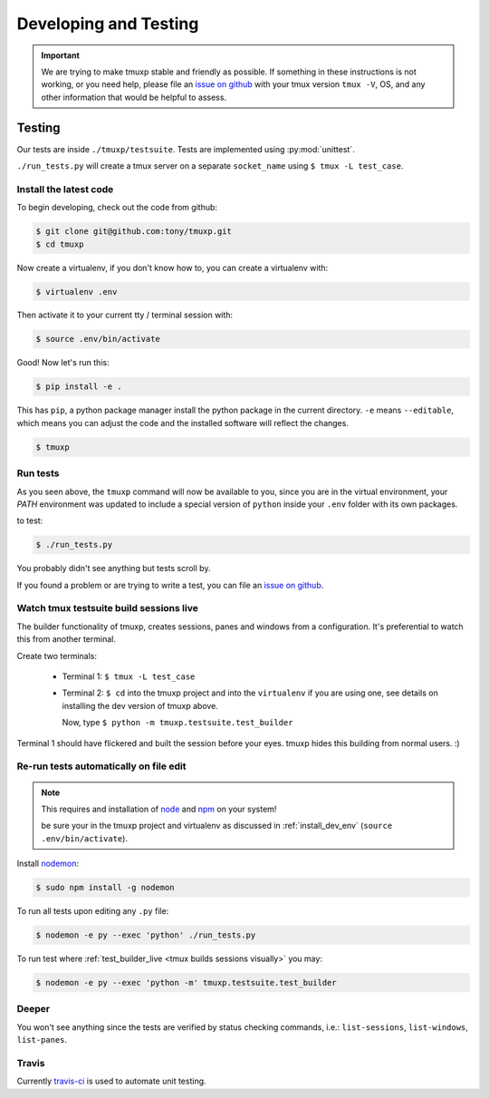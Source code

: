 .. _developing:

======================
Developing and Testing
======================

.. todo::
    link to sliderepl or ipython notebook slides

.. important::

    We are trying to make tmuxp stable and friendly as possible. If
    something in these instructions is not working, or you need help,
    please file an `issue on github`_ with your tmux version ``tmux -V``,
    OS, and any other information that would be helpful to assess.

Testing
-------

Our tests are inside ``./tmuxp/testsuite``. Tests are implemented using
:py:mod:`unittest`.

``./run_tests.py`` will create a tmux server on a separate ``socket_name``
using ``$ tmux -L test_case``.

.. _install_dev_env:

Install the latest code
"""""""""""""""""""""""

To begin developing, check out the code from github:

.. code-block:: bash

    $ git clone git@github.com:tony/tmuxp.git
    $ cd tmuxp

Now create a virtualenv, if you don't know how to, you can create a
virtualenv with:

.. code-block:: bash

    $ virtualenv .env

Then activate it to your current tty / terminal session with:

.. code-block:: bash

    $ source .env/bin/activate

Good! Now let's run this:

.. code-block:: bash

    $ pip install -e .

This has ``pip``, a python package manager install the python package
in the current directory. ``-e`` means ``--editable``, which means you can
adjust the code and the installed software will reflect the changes.

.. code-block:: bash

    $ tmuxp


Run tests
"""""""""

As you seen above, the ``tmuxp`` command will now be available to you,
since you are in the virtual environment, your `PATH` environment was
updated to include a special version of ``python`` inside your ``.env``
folder with its own packages.

to test:

.. code-block:: bash

    $ ./run_tests.py

You probably didn't see anything but tests scroll by.

If you found a problem or are trying to write a test, you can file an
`issue on github`_.

.. _issue on github: https://github.com/tony/tmuxp/issues

.. _test_builder_live:

Watch tmux testsuite build sessions live
""""""""""""""""""""""""""""""""""""""""

The builder functionality of tmuxp, creates sessions, panes and windows
from a configuration. It's preferential to watch this from another
terminal.

Create two terminals:

  - Terminal 1: ``$ tmux -L test_case``
  - Terminal 2: ``$ cd`` into the tmuxp project and into the
    ``virtualenv`` if you are using one, see details on installing the dev
    version of tmuxp above.

    Now, type ``$ python -m tmuxp.testsuite.test_builder``

Terminal 1 should have flickered and built the session before your eyes.
tmuxp hides this building from normal users. :)

Re-run tests automatically on file edit
"""""""""""""""""""""""""""""""""""""""

.. note::
    This requires and installation of `node`_ and `npm`_ on your system!

    be sure your in the tmuxp project and virtualenv as discussed in
    :ref:`install_dev_env` (``source .env/bin/activate``).

Install `nodemon`_:

.. code-block:: bash

    $ sudo npm install -g nodemon

To run all tests upon editing any ``.py`` file:

.. code-block:: bash

    $ nodemon -e py --exec 'python' ./run_tests.py

To run test where :ref:`test_builder_live <tmux builds sessions visually>`
you may:

.. code-block:: bash

    $ nodemon -e py --exec 'python -m' tmuxp.testsuite.test_builder

.. _node: http://www.nodejs.org
.. _npm: http://www.npmjs.org
.. _nodemon: https://github.com/remy/nodemon


Deeper
""""""

You won't see anything since the tests are verified by status checking
commands, i.e.: ``list-sessions``, ``list-windows``, ``list-panes``.

Travis
""""""

Currently `travis-ci`_ is used to automate unit testing.


.. _travis-ci: http://www.travis-ci.org
